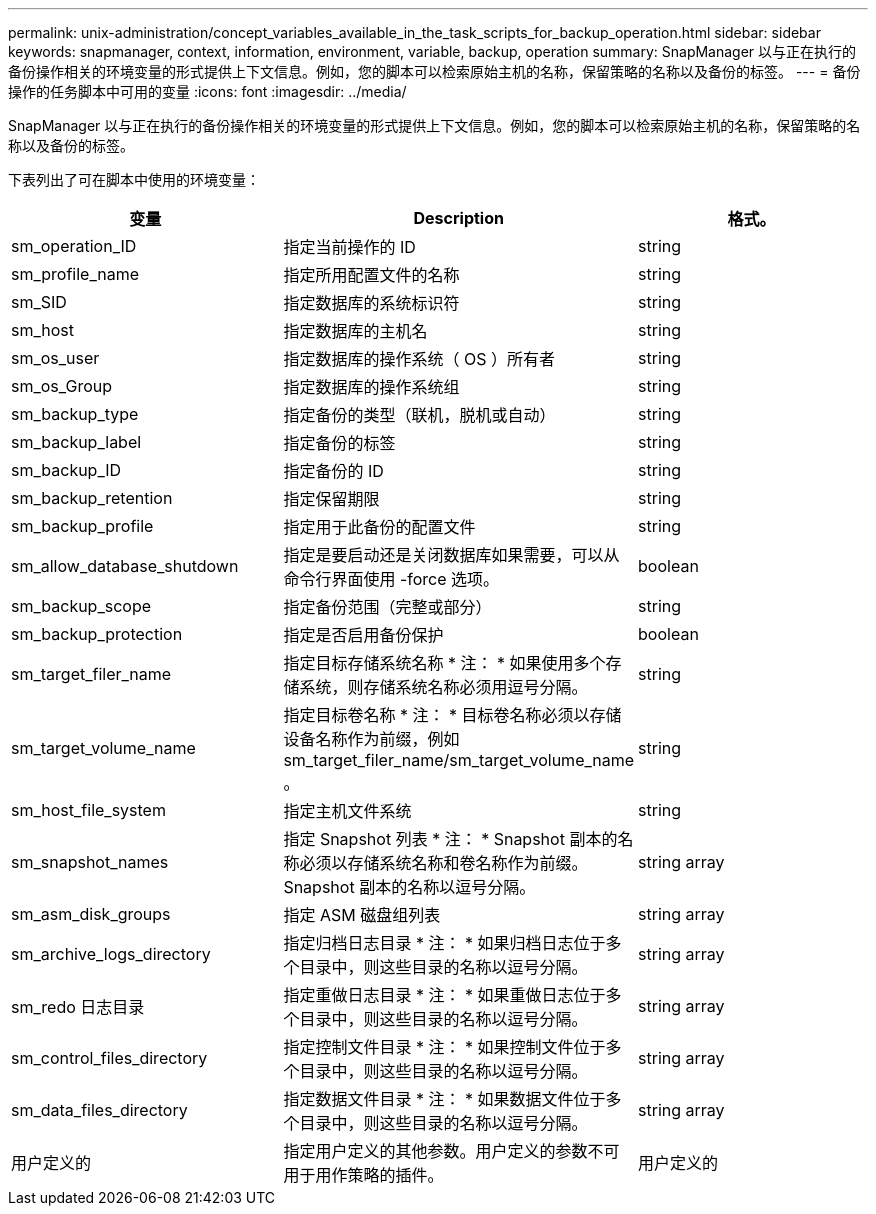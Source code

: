 ---
permalink: unix-administration/concept_variables_available_in_the_task_scripts_for_backup_operation.html 
sidebar: sidebar 
keywords: snapmanager, context, information, environment, variable, backup, operation 
summary: SnapManager 以与正在执行的备份操作相关的环境变量的形式提供上下文信息。例如，您的脚本可以检索原始主机的名称，保留策略的名称以及备份的标签。 
---
= 备份操作的任务脚本中可用的变量
:icons: font
:imagesdir: ../media/


[role="lead"]
SnapManager 以与正在执行的备份操作相关的环境变量的形式提供上下文信息。例如，您的脚本可以检索原始主机的名称，保留策略的名称以及备份的标签。

下表列出了可在脚本中使用的环境变量：

|===
| 变量 | Description | 格式。 


 a| 
sm_operation_ID
 a| 
指定当前操作的 ID
 a| 
string



 a| 
sm_profile_name
 a| 
指定所用配置文件的名称
 a| 
string



 a| 
sm_SID
 a| 
指定数据库的系统标识符
 a| 
string



 a| 
sm_host
 a| 
指定数据库的主机名
 a| 
string



 a| 
sm_os_user
 a| 
指定数据库的操作系统（ OS ）所有者
 a| 
string



 a| 
sm_os_Group
 a| 
指定数据库的操作系统组
 a| 
string



 a| 
sm_backup_type
 a| 
指定备份的类型（联机，脱机或自动）
 a| 
string



 a| 
sm_backup_label
 a| 
指定备份的标签
 a| 
string



 a| 
sm_backup_ID
 a| 
指定备份的 ID
 a| 
string



 a| 
sm_backup_retention
 a| 
指定保留期限
 a| 
string



 a| 
sm_backup_profile
 a| 
指定用于此备份的配置文件
 a| 
string



 a| 
sm_allow_database_shutdown
 a| 
指定是要启动还是关闭数据库如果需要，可以从命令行界面使用 -force 选项。
 a| 
boolean



 a| 
sm_backup_scope
 a| 
指定备份范围（完整或部分）
 a| 
string



 a| 
sm_backup_protection
 a| 
指定是否启用备份保护
 a| 
boolean



 a| 
sm_target_filer_name
 a| 
指定目标存储系统名称 * 注： * 如果使用多个存储系统，则存储系统名称必须用逗号分隔。
 a| 
string



 a| 
sm_target_volume_name
 a| 
指定目标卷名称 * 注： * 目标卷名称必须以存储设备名称作为前缀，例如 sm_target_filer_name/sm_target_volume_name 。
 a| 
string



 a| 
sm_host_file_system
 a| 
指定主机文件系统
 a| 
string



 a| 
sm_snapshot_names
 a| 
指定 Snapshot 列表 * 注： * Snapshot 副本的名称必须以存储系统名称和卷名称作为前缀。Snapshot 副本的名称以逗号分隔。
 a| 
string array



 a| 
sm_asm_disk_groups
 a| 
指定 ASM 磁盘组列表
 a| 
string array



 a| 
sm_archive_logs_directory
 a| 
指定归档日志目录 * 注： * 如果归档日志位于多个目录中，则这些目录的名称以逗号分隔。
 a| 
string array



 a| 
sm_redo 日志目录
 a| 
指定重做日志目录 * 注： * 如果重做日志位于多个目录中，则这些目录的名称以逗号分隔。
 a| 
string array



 a| 
sm_control_files_directory
 a| 
指定控制文件目录 * 注： * 如果控制文件位于多个目录中，则这些目录的名称以逗号分隔。
 a| 
string array



 a| 
sm_data_files_directory
 a| 
指定数据文件目录 * 注： * 如果数据文件位于多个目录中，则这些目录的名称以逗号分隔。
 a| 
string array



 a| 
用户定义的
 a| 
指定用户定义的其他参数。用户定义的参数不可用于用作策略的插件。
 a| 
用户定义的

|===